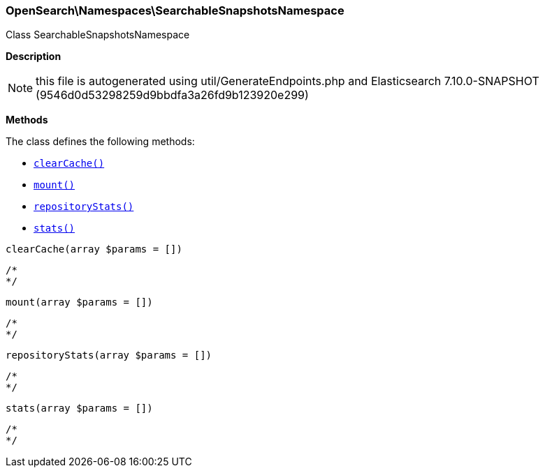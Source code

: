 

[[OpenSearch_Namespaces_SearchableSnapshotsNamespace]]
=== OpenSearch\Namespaces\SearchableSnapshotsNamespace



Class SearchableSnapshotsNamespace

*Description*


NOTE: this file is autogenerated using util/GenerateEndpoints.php
and Elasticsearch 7.10.0-SNAPSHOT (9546d0d53298259d9bbdfa3a26fd9b123920e299)


*Methods*

The class defines the following methods:

* <<OpenSearch_Namespaces_SearchableSnapshotsNamespaceclearCache_clearCache,`clearCache()`>>
* <<OpenSearch_Namespaces_SearchableSnapshotsNamespacemount_mount,`mount()`>>
* <<OpenSearch_Namespaces_SearchableSnapshotsNamespacerepositoryStats_repositoryStats,`repositoryStats()`>>
* <<OpenSearch_Namespaces_SearchableSnapshotsNamespacestats_stats,`stats()`>>



[[OpenSearch_Namespaces_SearchableSnapshotsNamespaceclearCache_clearCache]]
.`clearCache(array $params = [])`
****
[source,php]
----
/*
*/
----
****



[[OpenSearch_Namespaces_SearchableSnapshotsNamespacemount_mount]]
.`mount(array $params = [])`
****
[source,php]
----
/*
*/
----
****



[[OpenSearch_Namespaces_SearchableSnapshotsNamespacerepositoryStats_repositoryStats]]
.`repositoryStats(array $params = [])`
****
[source,php]
----
/*
*/
----
****



[[OpenSearch_Namespaces_SearchableSnapshotsNamespacestats_stats]]
.`stats(array $params = [])`
****
[source,php]
----
/*
*/
----
****


